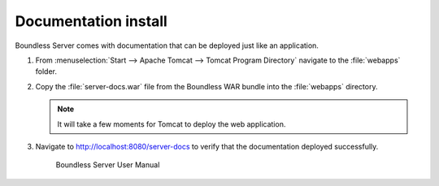 .. _install.windows.tomcat.docs:

Documentation install
---------------------

Boundless Server comes with documentation that can be deployed just like an application.

#. From :menuselection:`Start --> Apache Tomcat --> Tomcat Program Directory` navigate to the :file:`webapps` folder.

#. Copy the :file:`server-docs.war` file from the Boundless WAR bundle into the :file:`webapps` directory.

   .. note:: It will take a few moments for Tomcat to deploy the web application.

#. Navigate to http://localhost:8080/server-docs to verify that the documentation deployed successfully.

   .. figure:: /install/include/war/img/server-docs.png
      
      Boundless Server User Manual